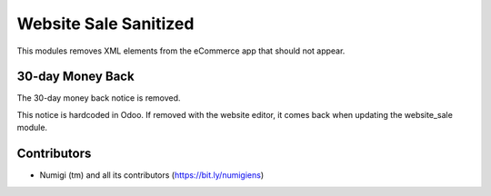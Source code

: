 Website Sale Sanitized
======================
This modules removes XML elements from the eCommerce app that should not appear.

30-day Money Back
-----------------
The 30-day money back notice is removed.

This notice is hardcoded in Odoo. If removed with the website editor, it comes back when updating the website_sale module.

.. image:: static/description/30_day_money_back.png

Contributors
------------
* Numigi (tm) and all its contributors (https://bit.ly/numigiens)

